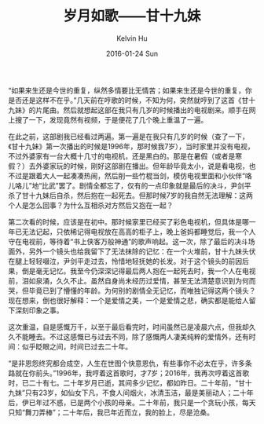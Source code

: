 #+TITLE:       岁月如歌——甘十九妹
#+AUTHOR:      Kelvin Hu
#+EMAIL:       ini.kelvin@gmail.com
#+DATE:        2016-01-24 Sun
#+URI:         /blog/%y/%m/%d/time-is-like-a-song/
#+KEYWORDS:    Life
#+TAGS:        Life
#+LANGUAGE:    en
#+OPTIONS:     H:3 num:nil toc:nil \n:nil ::t |:t ^:nil -:nil f:t *:t <:t
#+DESCRIPTION: 回忆往事，岁月如歌


“如果来生还是今世的重复，纵然多情要比无情苦；如果来生还是今世的重复，你是否还是这样不在乎。”几天前在哼歌的时候，不知为何，突然就哼到了这首《甘十九妹》的片尾曲。然后就想起这部在我只有几岁的时候播出的电视剧来。顺手在网上搜了一下，发现竟然有视频，于是便花了几个晚上重温了一遍。

在此之前，这部剧我已经看过两遍。第一遍是在我只有几岁的时候（查了一下，《甘十九妹》第一次播出的时候是1996年，那时候我7岁），当时家里并没有电视，不过外婆家有一台大概十几寸的电视机，还是黑白的。那是在暑假（或者是寒假？）去外婆家玩的时候，刚好这部剧在播出。但年龄毕竟太小，说是看电视，也不过是跟着大人一起凑凑热闹，然后削一些竹棍当剑，模仿电视里面和小伙伴“咯儿咯儿”地“比武”罢了。剧情全都忘了，仅有的一点印象就是最后的决斗，尹剑平杀了甘十九妹后自杀，然后抱在一起死去。但那时候7岁的我自然无法理解：这两个人是怎么回事？为什么互相杀对方然后又抱在一起？

第二次看的时候，应该是在初中。那时候家里已经买了彩色电视机，但具体是哪一年已无法记起，只依稀记得电视放在高高的柜子上，晚上爸妈都睡觉后，我一个人守在电视前，等待着“书上侠客万般神通”的歌声响起。这一次，除了最后的决斗场面外，另外一个镜头也给我留下了无法抹除的记忆：在一个火堆前，甘十九妹头伏在腿上轻轻啜泣，尹剑平走过去，怜惜地轻抚她的长发。对于这个镜头的前因后果，倒是毫无记忆。我至今仍深深记得最后两人抱在一起死去时，我一个人在电视前，泪如泉涌，久久不止。虽然自身尚未经历过爱情，甚至无法清楚意识到为何而哭，但毕竟已到了懵懂的年龄。为何别的剧情全无记忆，而唯独记得这两个镜头？现在想来，倒也很好解释：一个是爱情之美，一个是爱情之悲，确实都是能给人留下深刻印象之事。

这次重温，自是感慨万千，以至于最后看完时，时间虽然已是凌晨六点，但我却久久不能睡去。不过这感慨已与过去不同，除了感慨两人凄美纯粹的爱情外，还有时间：似乎眨眼之间，时间已过去二十年。

“是非恩怨终究都会成空，人生在世图个快意恩仇，有些事你不必太在乎，许多条路就在你前头。”1996年，我哼着这首歌时，才7岁；2016年，我再次哼着这首歌时，已二十有七。二十年岁月已逝，其间多少记忆，都如昨日。二十年前，“甘十九妹”只有23岁，如仙女下凡，不食人间烟火，冰清玉洁，最是美丽动人；二十年后，伊已年过不惑，已是两个小孩的母亲。二十年前，我只是一个贪玩小孩，每天只知“舞刀弄棒”；二十年后，我已年近而立，我的脸上，尽是沧桑。
